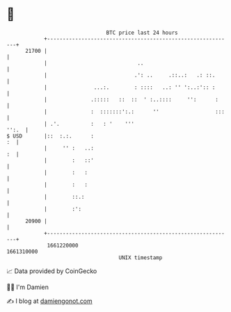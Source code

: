 * 👋

#+begin_example
                                   BTC price last 24 hours                    
               +------------------------------------------------------------+ 
         21700 |                                                            | 
               |                             ..                             | 
               |                            .': ..     .::..:   .: ::.      | 
               |               ...:.        : ::::   ..: '' ':..:':: :      | 
               |              .:::::   ::  ::  ' :..::::     '':      :     | 
               |              :  :::::::':.:      ''                  :::   | 
               | .'.          :   : '    '''                          '':.  | 
   $ USD       |::  :.:.      :                                          :  | 
               |     '' :   ..:                                          :  | 
               |        :   ::'                                             | 
               |        :   :                                               | 
               |        :   :                                               | 
               |        ::.:                                                | 
               |        :':                                                 | 
         20900 |                                                            | 
               +------------------------------------------------------------+ 
                1661220000                                        1661310000  
                                       UNIX timestamp                         
#+end_example
📈 Data provided by CoinGecko

🧑‍💻 I'm Damien

✍️ I blog at [[https://www.damiengonot.com][damiengonot.com]]
